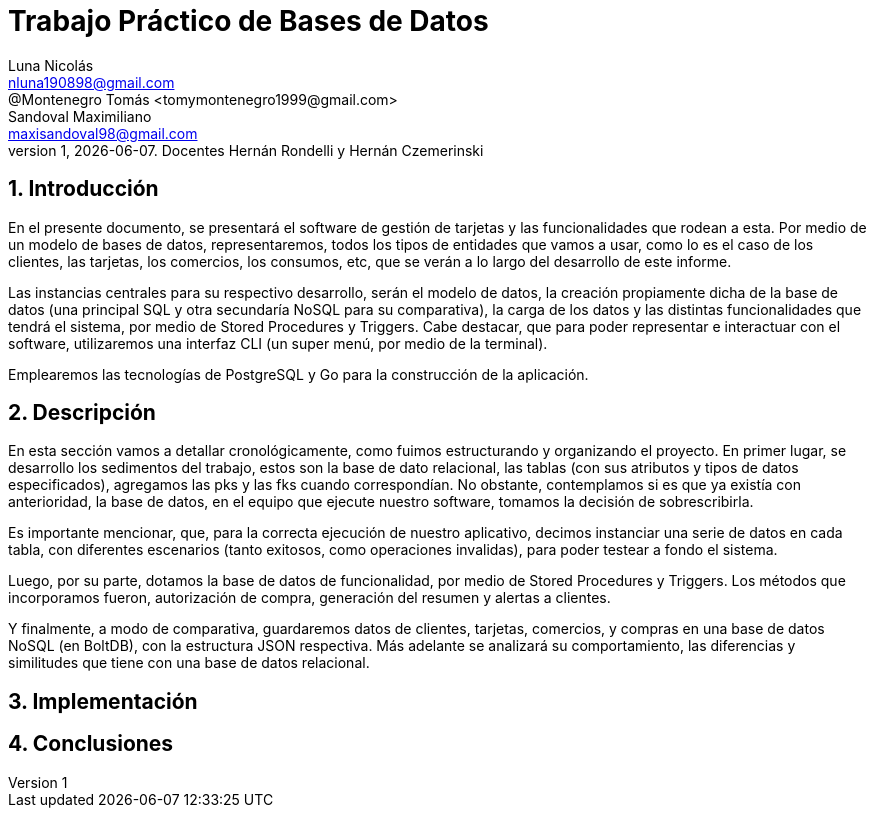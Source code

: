 = Trabajo Práctico de Bases de Datos
Luna Nicolás <nluna190898@gmail.com>; @Montenegro Tomás <tomymontenegro1999@gmail.com>; Sandoval Maximiliano <maxisandoval98@gmail.com>;
v1, {docdate}. Docentes Hernán Rondelli y Hernán Czemerinski
:title-page:
:numbered:
:source-highlighter: coderay
:tabsize: 4



== Introducción

En el presente documento, se presentará el software de gestión de tarjetas y las funcionalidades que rodean a esta. Por medio de un modelo de bases de datos, representaremos, todos los tipos de entidades que vamos a usar, como lo es el caso de los clientes, las tarjetas, los comercios, los consumos, etc, que se verán a lo largo del desarrollo de este informe.

Las instancias centrales para su respectivo desarrollo, serán el modelo de datos, la creación propiamente dicha de la base de datos (una principal SQL y otra secundaría NoSQL para su comparativa), la carga de los datos y las distintas funcionalidades que tendrá el sistema, por medio de Stored Procedures y Triggers. Cabe destacar, que para poder representar e interactuar con el software, utilizaremos una interfaz CLI (un super menú, por medio de la terminal). 

Emplearemos las tecnologías de PostgreSQL y Go para la construcción de la aplicación.

== Descripción
En esta sección vamos a detallar cronológicamente, como fuimos estructurando y organizando el proyecto.
En primer lugar, se desarrollo los sedimentos del trabajo, estos son la base de dato relacional, las tablas (con sus atributos y tipos de datos especificados), agregamos las pks y las fks cuando correspondían. No obstante, contemplamos si es que ya existía con anterioridad, la base de datos, en el equipo que ejecute nuestro software, tomamos la decisión de sobrescribirla. 

Es importante mencionar, que, para la correcta ejecución de nuestro aplicativo, decimos instanciar una serie de datos en cada tabla, con diferentes escenarios (tanto exitosos, como operaciones invalidas), para poder testear a fondo el sistema.

Luego, por su parte, dotamos la base de datos de funcionalidad, por medio de Stored Procedures y Triggers. Los métodos que incorporamos fueron, autorización de compra, generación del resumen y alertas a clientes.

Y finalmente, a modo de comparativa, guardaremos datos de clientes, tarjetas, comercios, y compras en una base de datos NoSQL (en BoltDB), con la estructura JSON respectiva. Más adelante se analizará su comportamiento, las diferencias y similitudes que tiene con una base de datos relacional.

== Implementación

== Conclusiones